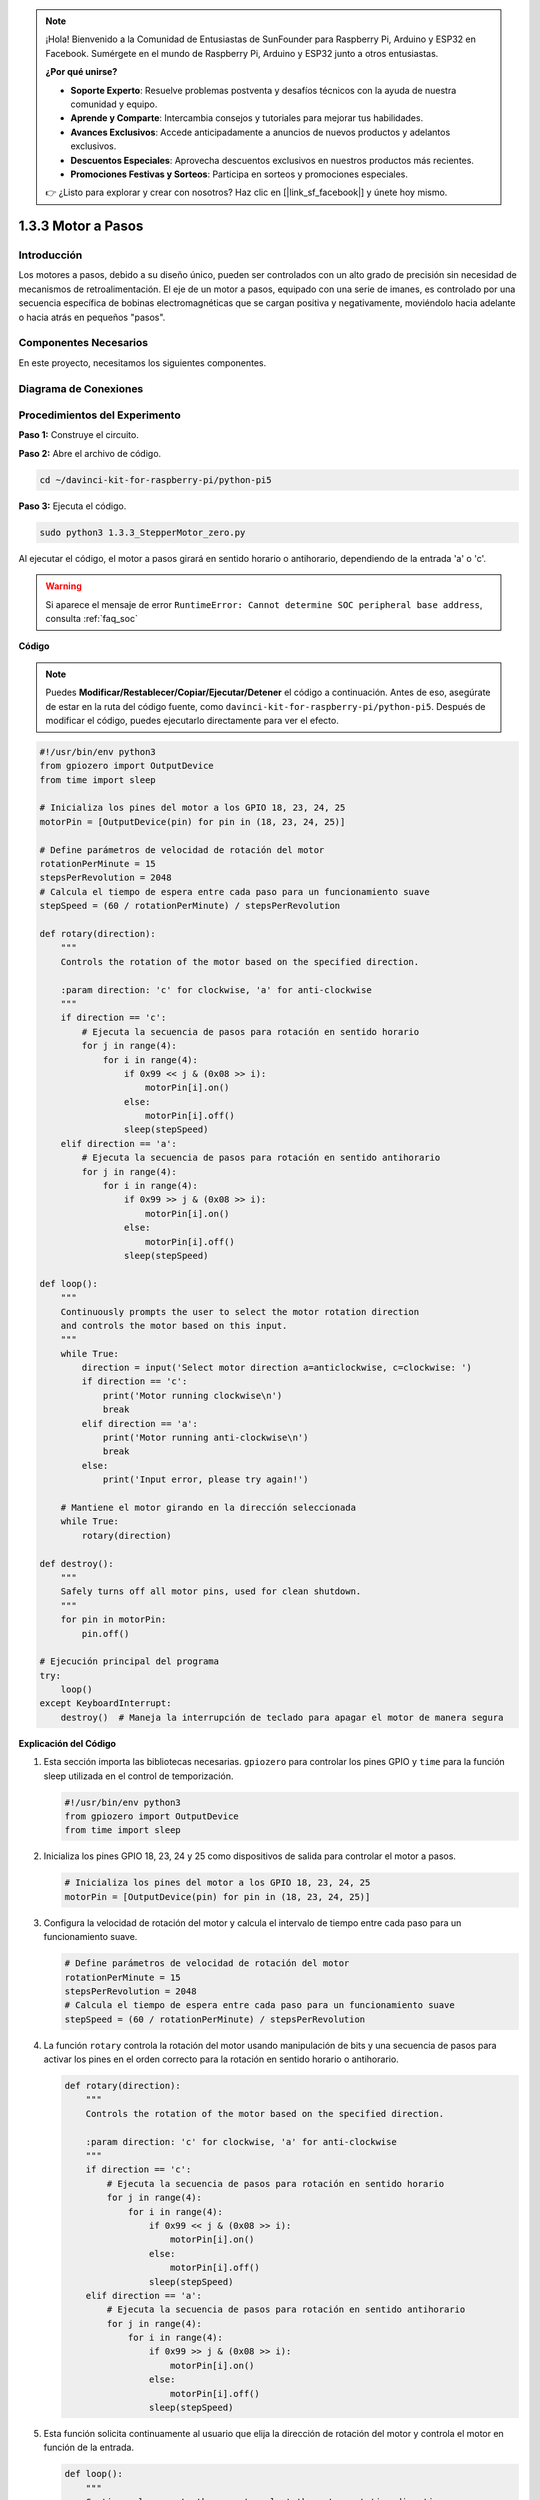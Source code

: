 .. note::

    ¡Hola! Bienvenido a la Comunidad de Entusiastas de SunFounder para Raspberry Pi, Arduino y ESP32 en Facebook. Sumérgete en el mundo de Raspberry Pi, Arduino y ESP32 junto a otros entusiastas.

    **¿Por qué unirse?**

    - **Soporte Experto**: Resuelve problemas postventa y desafíos técnicos con la ayuda de nuestra comunidad y equipo.
    - **Aprende y Comparte**: Intercambia consejos y tutoriales para mejorar tus habilidades.
    - **Avances Exclusivos**: Accede anticipadamente a anuncios de nuevos productos y adelantos exclusivos.
    - **Descuentos Especiales**: Aprovecha descuentos exclusivos en nuestros productos más recientes.
    - **Promociones Festivas y Sorteos**: Participa en sorteos y promociones especiales.

    👉 ¿Listo para explorar y crear con nosotros? Haz clic en [|link_sf_facebook|] y únete hoy mismo.

.. _1.3.3_py_pi5:

1.3.3 Motor a Pasos
======================

Introducción
----------------

Los motores a pasos, debido a su diseño único, pueden ser controlados con 
un alto grado de precisión sin necesidad de mecanismos de retroalimentación. 
El eje de un motor a pasos, equipado con una serie de imanes, es controlado 
por una secuencia específica de bobinas electromagnéticas que se cargan positiva y 
negativamente, moviéndolo hacia adelante o hacia atrás en pequeños \"pasos\".


Componentes Necesarios
--------------------------

En este proyecto, necesitamos los siguientes componentes. 

.. image:: ../python_pi5/img/1.3.3_stepper_motor_list.png

.. raw:: html

   <br/>

Diagrama de Conexiones
--------------------------

.. image:: /python_pi5/img/1.3.3_stepper_motor_schematic.png


Procedimientos del Experimento
---------------------------------

**Paso 1:** Construye el circuito.

.. image:: ../python_pi5/img/1.3.3_stepper_motor_circuit.png

**Paso 2:** Abre el archivo de código.

.. raw:: html

   <run></run>

.. code-block::

    cd ~/davinci-kit-for-raspberry-pi/python-pi5

**Paso 3:** Ejecuta el código.

.. raw:: html

   <run></run>

.. code-block::

    sudo python3 1.3.3_StepperMotor_zero.py

Al ejecutar el código, el motor a pasos girará en sentido horario o antihorario, dependiendo de la entrada \'a\' o \'c\'.

.. warning::

    Si aparece el mensaje de error ``RuntimeError: Cannot determine SOC peripheral base address``, consulta :ref:`faq_soc` 

**Código**

.. note::

    Puedes **Modificar/Restablecer/Copiar/Ejecutar/Detener** el código a continuación. Antes de eso, asegúrate de estar en la ruta del código fuente, como ``davinci-kit-for-raspberry-pi/python-pi5``. Después de modificar el código, puedes ejecutarlo directamente para ver el efecto.


.. raw:: html

    <run></run>

.. code-block:: python

   #!/usr/bin/env python3
   from gpiozero import OutputDevice
   from time import sleep

   # Inicializa los pines del motor a los GPIO 18, 23, 24, 25
   motorPin = [OutputDevice(pin) for pin in (18, 23, 24, 25)]

   # Define parámetros de velocidad de rotación del motor
   rotationPerMinute = 15
   stepsPerRevolution = 2048
   # Calcula el tiempo de espera entre cada paso para un funcionamiento suave
   stepSpeed = (60 / rotationPerMinute) / stepsPerRevolution

   def rotary(direction):
       """
       Controls the rotation of the motor based on the specified direction.
       
       :param direction: 'c' for clockwise, 'a' for anti-clockwise
       """
       if direction == 'c':
           # Ejecuta la secuencia de pasos para rotación en sentido horario
           for j in range(4):
               for i in range(4):
                   if 0x99 << j & (0x08 >> i):
                       motorPin[i].on()
                   else:
                       motorPin[i].off()
                   sleep(stepSpeed)
       elif direction == 'a':
           # Ejecuta la secuencia de pasos para rotación en sentido antihorario
           for j in range(4):
               for i in range(4):
                   if 0x99 >> j & (0x08 >> i):
                       motorPin[i].on()
                   else:
                       motorPin[i].off()
                   sleep(stepSpeed)

   def loop():
       """
       Continuously prompts the user to select the motor rotation direction
       and controls the motor based on this input.
       """
       while True:
           direction = input('Select motor direction a=anticlockwise, c=clockwise: ')
           if direction == 'c':
               print('Motor running clockwise\n')
               break
           elif direction == 'a':
               print('Motor running anti-clockwise\n')
               break
           else:
               print('Input error, please try again!')

       # Mantiene el motor girando en la dirección seleccionada
       while True:
           rotary(direction)

   def destroy():
       """
       Safely turns off all motor pins, used for clean shutdown.
       """
       for pin in motorPin:
           pin.off()

   # Ejecución principal del programa
   try:
       loop()
   except KeyboardInterrupt:
       destroy()  # Maneja la interrupción de teclado para apagar el motor de manera segura


**Explicación del Código**

#. Esta sección importa las bibliotecas necesarias. ``gpiozero`` para controlar los pines GPIO y ``time`` para la función sleep utilizada en el control de temporización.

   .. code-block:: python

       #!/usr/bin/env python3
       from gpiozero import OutputDevice
       from time import sleep

#. Inicializa los pines GPIO 18, 23, 24 y 25 como dispositivos de salida para controlar el motor a pasos.

   .. code-block:: python

       # Inicializa los pines del motor a los GPIO 18, 23, 24, 25
       motorPin = [OutputDevice(pin) for pin in (18, 23, 24, 25)]

#. Configura la velocidad de rotación del motor y calcula el intervalo de tiempo entre cada paso para un funcionamiento suave.

   .. code-block:: python

       # Define parámetros de velocidad de rotación del motor
       rotationPerMinute = 15
       stepsPerRevolution = 2048
       # Calcula el tiempo de espera entre cada paso para un funcionamiento suave
       stepSpeed = (60 / rotationPerMinute) / stepsPerRevolution

#. La función ``rotary`` controla la rotación del motor usando manipulación de bits y una secuencia de pasos para activar los pines en el orden correcto para la rotación en sentido horario o antihorario.

   .. code-block:: python

       def rotary(direction):
           """
           Controls the rotation of the motor based on the specified direction.
           
           :param direction: 'c' for clockwise, 'a' for anti-clockwise
           """
           if direction == 'c':
               # Ejecuta la secuencia de pasos para rotación en sentido horario
               for j in range(4):
                   for i in range(4):
                       if 0x99 << j & (0x08 >> i):
                           motorPin[i].on()
                       else:
                           motorPin[i].off()
                       sleep(stepSpeed)
           elif direction == 'a':
               # Ejecuta la secuencia de pasos para rotación en sentido antihorario
               for j in range(4):
                   for i in range(4):
                       if 0x99 >> j & (0x08 >> i):
                           motorPin[i].on()
                       else:
                           motorPin[i].off()
                       sleep(stepSpeed)

#. Esta función solicita continuamente al usuario que elija la dirección de rotación del motor y controla el motor en función de la entrada.

   .. code-block:: python

       def loop():
           """
           Continuously prompts the user to select the motor rotation direction
           and controls the motor based on this input.
           """
           while True:
               direction = input('Select motor direction a=anticlockwise, c=clockwise: ')
               if direction == 'c':
                   print('Motor running clockwise\n')
                   break
               elif direction == 'a':
                   print('Motor running anti-clockwise\n')
                   break
               else:
                   print('Input error, please try again!')

           # Mantiene el motor girando en la dirección seleccionada
           while True:
               rotary(direction)

#. La función ``destroy`` apaga todos los pines del motor. Es utilizada para un apagado seguro, asegurando que el motor se detenga al finalizar el programa.

   .. code-block:: python

       def destroy():
           """
           Safely turns off all motor pins, used for clean shutdown.
           """
           for pin in motorPin:
               pin.off()

#. El programa principal llama a ``loop`` y maneja interrupciones de teclado (como Ctrl+C) para apagar el motor de manera segura usando ``destroy``.

   .. code-block:: python

       # Ejecución principal del programa
       try:
           loop()
       except KeyboardInterrupt:
           destroy()  # Maneja la interrupción de teclado para apagar el motor de manera segura


